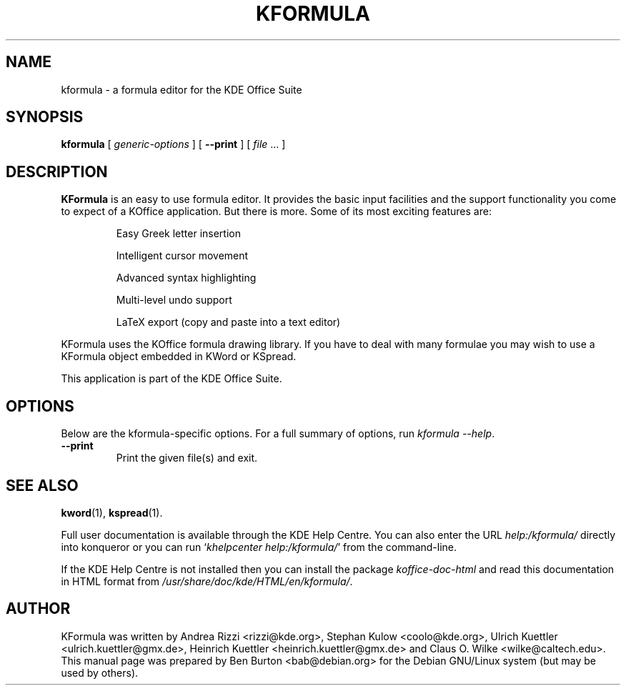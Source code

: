 .\"                                      Hey, EMACS: -*- nroff -*-
.\" First parameter, NAME, should be all caps
.\" Second parameter, SECTION, should be 1-8, maybe w/ subsection
.\" other parameters are allowed: see man(7), man(1)
.TH KFORMULA 1 "May 9, 2003"
.\" Please adjust this date whenever revising the manpage.
.\"
.\" Some roff macros, for reference:
.\" .nh        disable hyphenation
.\" .hy        enable hyphenation
.\" .ad l      left justify
.\" .ad b      justify to both left and right margins
.\" .nf        disable filling
.\" .fi        enable filling
.\" .br        insert line break
.\" .sp <n>    insert n+1 empty lines
.\" for manpage-specific macros, see man(7)
.SH NAME
kformula \- a formula editor for the KDE Office Suite
.SH SYNOPSIS
.B kformula
[ \fIgeneric-options\fP ]
[ \fB\-\-print\fP ]
[ \fIfile\fP ... ]
.SH DESCRIPTION
\fBKFormula\fP is an easy to use formula editor. It provides the basic
input facilities and the support functionality you come to expect of a
KOffice application. But there is more. Some of its most exciting
features are:
.PP
.RS
Easy Greek letter insertion
.PP
Intelligent cursor movement
.PP
Advanced syntax highlighting
.PP
Multi-level undo support
.PP
LaTeX export (copy and paste into a text editor)
.RE
.PP
KFormula uses the KOffice formula drawing library. If you have to deal
with many formulae you may wish to use a KFormula object embedded in
KWord or KSpread.
.PP
This application is part of the KDE Office Suite.
.SH OPTIONS
Below are the kformula-specific options.
For a full summary of options, run \fIkformula \-\-help\fP.
.TP
\fB\-\-print\fP
Print the given file(s) and exit.
.SH SEE ALSO
.BR kword (1),
.BR kspread (1).
.PP
Full user documentation is available through the KDE Help Centre.
You can also enter the URL
\fIhelp:/kformula/\fP
directly into konqueror or you can run
`\fIkhelpcenter help:/kformula/\fP'
from the command-line.
.PP
If the KDE Help Centre is not installed then you can install the package
\fIkoffice-doc-html\fP and read this documentation in HTML format from
\fI/usr/share/doc/kde/HTML/en/kformula/\fP.
.SH AUTHOR
KFormula was written by Andrea Rizzi <rizzi@kde.org>,
Stephan Kulow <coolo@kde.org>, Ulrich Kuettler <ulrich.kuettler@gmx.de>,
Heinrich Kuettler <heinrich.kuettler@gmx.de> and
Claus O. Wilke <wilke@caltech.edu>.
.br
This manual page was prepared by Ben Burton <bab@debian.org>
for the Debian GNU/Linux system (but may be used by others).
